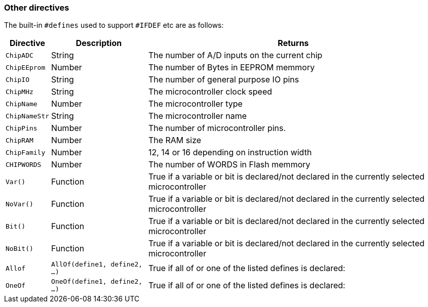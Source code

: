 // Edit EvanV 15116 - added new known directives

=== Other directives

The built-in `#defines` used to support `#IFDEF` etc are as follows:

[cols=3, options="header,autowidth"]
|===
|*Directive*
|*Description*
|*Returns*

|`ChipADC`
|String
|The number of A/D inputs on the current chip


|`ChipEEprom`
|Number
|The number of Bytes in EEPROM memmory

|`ChipIO`
|String
|The number of general purpose IO pins


|`ChipMHz`
|String
|The microcontroller clock speed

|`ChipName`
|Number
|The microcontroller type

|`ChipNameStr`
|String
|The microcontroller name

|`ChipPins`
|Number
|The number of microcontroller pins.


|`ChipRAM`
|Number
|The RAM size

|`ChipFamily`
|Number
|12, 14 or 16 depending on instruction width

|`CHIPWORDS`
|Number
|The number of WORDS in Flash memmory

|`Var()`
|Function
|True if a variable or bit is declared/not declared in the currently selected microcontroller

|`NoVar()`
|Function
|True if a variable or bit is declared/not declared in the currently selected microcontroller

|`Bit()`
|Function
|True if a variable or bit is declared/not declared in the currently selected microcontroller

|`NoBit()`
|Function
|True if a variable or bit is declared/not declared in the currently selected microcontroller

|`Allof`
|`AllOf(define1, define2, …)`
|True if all of or one of the listed defines is declared:

|`OneOf`
|`OneOf(define1, define2, …)`
|True if all of or one of the listed defines is declared:

|===
